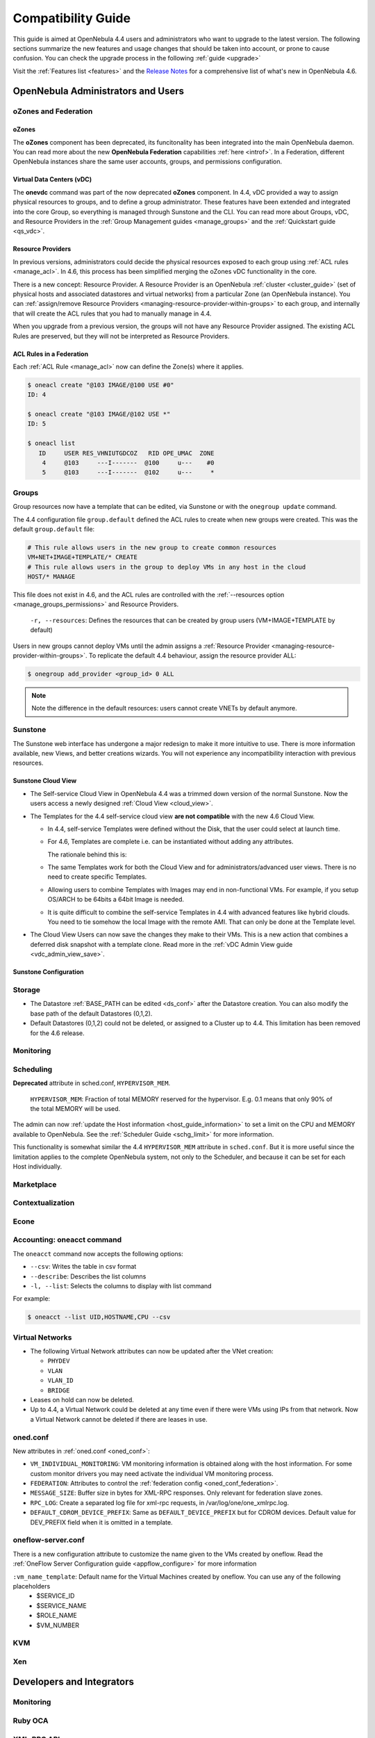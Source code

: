 .. _compatibility:

====================
Compatibility Guide
====================

This guide is aimed at OpenNebula 4.4 users and administrators who want to upgrade to the latest version. The following sections summarize the new features and usage changes that should be taken into account, or prone to cause confusion. You can check the upgrade process in the following :ref:`guide <upgrade>`

Visit the :ref:`Features list <features>` and the `Release Notes <http://opennebula.org/software/release/>`_ for a comprehensive list of what's new in OpenNebula 4.6.

OpenNebula Administrators and Users
===================================

oZones and Federation
--------------------------------------------------------------------------------

oZones
~~~~~~~~~~~~~~~~~~~~~~~~~~~~~~~~~~~~~~~~~~~~~~~~~~~~~~~~~~~~~~~~~~~~~~~~~~~~~~~~

The **oZones** component has been deprecated, its funcitonality has been integrated into the main OpenNebula daemon. You can read more about the new **OpenNebula Federation** capabilities :ref:`here <introf>`. In a Federation, different OpenNebula instances share the same user accounts, groups, and permissions configuration.

Virtual Data Centers (vDC)
~~~~~~~~~~~~~~~~~~~~~~~~~~~~~~~~~~~~~~~~~~~~~~~~~~~~~~~~~~~~~~~~~~~~~~~~~~~~~~~~

The **onevdc** command was part of the now deprecated **oZones** component. In 4.4, vDC provided a way to assign physical resources to groups, and to define a group administrator. These features have been extended and integrated into the core Group, so everything is managed through Sunstone and the CLI. You can read more about Groups, vDC, and Resource Providers in the :ref:`Group Management guides <manage_groups>` and the :ref:`Quickstart guide <qs_vdc>`.

Resource Providers
~~~~~~~~~~~~~~~~~~~~~~~~~~~~~~~~~~~~~~~~~~~~~~~~~~~~~~~~~~~~~~~~~~~~~~~~~~~~~~~~

In previous versions, administrators could decide the physical resources exposed to each group using :ref:`ACL rules <manage_acl>`. In 4.6, this process has been simplified merging the oZones vDC functionality in the core.

There is a new concept: Resource Provider. A Resource Provider is an OpenNebula :ref:`cluster <cluster_guide>` (set of physical hosts and associated datastores and virtual networks) from a particular Zone (an OpenNebula instance). You can :ref:`assign/remove Resource Providers <managing-resource-provider-within-groups>` to each group, and internally that will create the ACL rules that you had to manually manage in 4.4.

When you upgrade from a previous version, the groups will not have any Resource Provider assigned. The existing ACL Rules are preserved, but they will not be interpreted as Resource Providers.

ACL Rules in a Federation
~~~~~~~~~~~~~~~~~~~~~~~~~~~~~~~~~~~~~~~~~~~~~~~~~~~~~~~~~~~~~~~~~~~~~~~~~~~~~~~~

Each :ref:`ACL Rule <manage_acl>` now can define the Zone(s) where it applies. 

.. code::

    $ oneacl create "@103 IMAGE/@100 USE #0"
    ID: 4

    $ oneacl create "@103 IMAGE/@102 USE *"
    ID: 5

    $ oneacl list
       ID     USER RES_VHNIUTGDCOZ   RID OPE_UMAC  ZONE
        4     @103     ---I-------  @100     u---    #0
        5     @103     ---I-------  @102     u---     *

Groups
--------------------------------------------------------------------------------

Group resources now have a template that can be edited, via Sunstone or with the ``onegroup update`` command.

The 4.4 configuration file ``group.default`` defined the ACL rules to create when new groups were created. This was the default ``group.default`` file:

.. code::

    # This rule allows users in the new group to create common resources
    VM+NET+IMAGE+TEMPLATE/* CREATE
    # This rule allows users in the group to deploy VMs in any host in the cloud
    HOST/* MANAGE

This file does not exist in 4.6, and the ACL rules are controlled with the :ref:`--resources option <manage_groups_permissions>` and Resource Providers.

    ``-r, --resources``: Defines the resources that can be created by group users (VM+IMAGE+TEMPLATE by default)

Users in new groups cannot deploy VMs until the admin assigns a :ref:`Resource Provider <managing-resource-provider-within-groups>`. To replicate the default 4.4 behaviour, assign the resource provider ALL:

.. code::

    $ onegroup add_provider <group_id> 0 ALL

.. note:: Note the difference in the default resources: users cannot create VNETs by default anymore.

Sunstone
--------------------------------------------------------------------------------

The Sunstone web interface has undergone a major redesign to make it more intuitive to use. There is more information available, new Views, and better creations wizards. You will not experience any incompatibility interaction with previous resources.

Sunstone Cloud View
~~~~~~~~~~~~~~~~~~~~~~~~~~~~~~~~~~~~~~~~~~~~~~~~~~~~~~~~~~~~~~~~~~~~~~~~~~~~~~~~


* The Self-service Cloud View in OpenNebula 4.4 was a trimmed down version of the normal Sunstone. Now the users access a newly designed :ref:`Cloud View <cloud_view>`.
* The Templates for the 4.4 self-service cloud view **are not compatible** with the new 4.6 Cloud View.

  * In 4.4, self-service Templates were defined without the Disk, that the user could select at launch time.
  * For 4.6, Templates are complete i.e. can be instantiated without adding any attributes.

    The rationale behind this is:

  * The same Templates work for both the Cloud View and for administrators/advanced user views. There is no need to create specific Templates.
  * Allowing users to combine Templates with Images may end in non-functional VMs. For example, if you setup OS/ARCH to be 64bits a 64bit Image is needed.
  * It is quite difficult to combine the self-service Templates in 4.4 with advanced features like hybrid clouds. You need to tie somehow the local Image with the remote AMI. That can only be done at the Template level.

* The Cloud View Users can now save the changes they make to their VMs. This is a new action that combines a deferred disk snapshot with a template clone. Read more in the :ref:`vDC Admin View guide <vdc_admin_view_save>`.

Sunstone Configuration
~~~~~~~~~~~~~~~~~~~~~~~~~~~~~~~~~~~~~~~~~~~~~~~~~~~~~~~~~~~~~~~~~~~~~~~~~~~~~~~~

.. todo::

    * New system to assign views to users/groups
    * Instance types
    * autorefresh in yaml files
    * compatibility of view yaml files?
    * Flow enabled by default


Storage
-------

* The Datastore :ref:`BASE_PATH can be edited <ds_conf>` after the Datastore creation. You can also modify the base path of the default Datastores (0,1,2).
* Default Datastores (0,1,2) could not be deleted, or assigned to a Cluster up to 4.4. This limitation has been removed for the 4.6 release.

.. todo::

    * RBD_FORMAT
    * QEMU_IMG_CONVERT_ARGS
    * Feature #2568 Support for RBD Format 2 images
    * Feature #2202 Bring glusterfs support via libvirt integration

Monitoring
----------

.. todo:: * collectd shepherd.

Scheduling
--------------------------------------------------------------------------------

**Deprecated** attribute in sched.conf, ``HYPERVISOR_MEM``.

    ``HYPERVISOR_MEM``: Fraction of total MEMORY reserved for the hypervisor. E.g. 0.1 means that only 90% of the total MEMORY will be used.

The admin can now :ref:`update the Host information <host_guide_information>` to set a limit on the CPU and MEMORY available to OpenNebula. See the :ref:`Scheduler Guide <schg_limit>` for more information.

This functionality is somewhat similar the 4.4 ``HYPERVISOR_MEM`` attribute in ``sched.conf``. But it is more useful since the limitation applies to the complete OpenNebula system, not only to the Scheduler, and because it can be set for each Host individually.

.. todo:: * MESSAGE_SIZE

Marketplace
--------------------------------------------------------------------------------

.. todo::

Contextualization
--------------------------------------------------------------------------------

.. todo::

    * cloud init?
    * Feature #2453 Add hostname configuration to contexualization

Econe
--------------------------------------------------------------------------------

.. todo:: * econe-register public_ip

Accounting: oneacct command
--------------------------------------------------------------------------------

The ``oneacct`` command now accepts the following options:

* ``--csv``: Writes the table in csv format
* ``--describe``: Describes the list columns
* ``-l, --list``: Selects the columns to display with list command

For example:

.. code::

    $ oneacct --list UID,HOSTNAME,CPU --csv

Virtual Networks
--------------------------------------------------------------------------------

* The following Virtual Network attributes can now be updated after the VNet creation:

  * ``PHYDEV``
  * ``VLAN``
  * ``VLAN_ID``
  * ``BRIDGE``

* Leases on hold can now be deleted.
* Up to 4.4, a Virtual Network could be deleted at any time even if there were VMs using IPs from that network. Now a Virtual Network cannot be deleted if there are leases in use.

oned.conf
--------------------------------------------------------------------------------

New attributes in :ref:`oned.conf <oned_conf>`:

* ``VM_INDIVIDUAL_MONITORING``: VM monitoring information is obtained along with the host information. For some custom monitor drivers you may need activate the individual VM monitoring process.
* ``FEDERATION``: Attributes to control the :ref:`federation config <oned_conf_federation>`.
* ``MESSAGE_SIZE``: Buffer size in bytes for XML-RPC responses. Only relevant for federation slave zones.
* ``RPC_LOG``: Create a separated log file for xml-rpc requests, in /var/log/one/one_xmlrpc.log.
* ``DEFAULT_CDROM_DEVICE_PREFIX``: Same as ``DEFAULT_DEVICE_PREFIX`` but for CDROM devices. Default value for DEV\_PREFIX field when it is omitted in a template.

oneflow-server.conf
--------------------------------------------------------------------------------

There is a new configuration attribute to customize the name given to the VMs created by oneflow. Read the :ref:`OneFlow Server Configuration guide <appflow_configure>` for more information

``:vm_name_template``: Default name for the Virtual Machines created by oneflow. You can use any of the following placeholders
  * $SERVICE_ID    
  * $SERVICE_NAME  
  * $ROLE_NAME     
  * $VM_NUMBER     

KVM
--------------------------------------------------------------------------------

.. todo::
  * Feature #2567 KVM Hyper-V Enlightenments
  * Feature #2547 Support libvirt "localtime" parameter for Windows KVM guest template
  * Feature #2485 Configuring SPICE should enable qxl paravirtual graphic card
  * Feature #2247 Graphics section in vmm_exec_kvm.conf
  * Feature #2143 Add machine type to KVM deployment file

Xen
--------------------------------------------------------------------------------

.. todo:: * Feature #1762 Implement Xen FEATURES

Developers and Integrators
==========================

Monitoring
----------

.. todo:: * New requirement: return vm poll in host im drivers


Ruby OCA
--------------------------------------------------------------------------------

.. todo:: * Feature #2732 Support for http proxy in ruby oca client


XML-RPC API
--------------------------------------------------------------------------------

.. todo:: * Feature #2371 Paginate the .info API responses

* New api calls:

  * ``one.group.update``: Replaces the group template contents.
  * ``one.group.addprovider``: Adds a resource provider to the group.
  * ``one.group.delprovider``: Deletes a resource provider from the group.
  * ``one.zone.allocate``: Allocates a new zone in OpenNebula.
  * ``one.zone.delete``: Deletes the given zone from the pool.
  * ``one.zone.update``: Replaces the zone template contents.
  * ``one.zone.rename``: Renames a zone.
  * ``one.zone.info``: Retrieves information for the zone.
  * ``one.zonepool.info``: Retrieves information for all the zones in the pool.

* Changed api calls:

  * ``one.vm.savedisk``: New optional parameter. Boolean, True to clone clone also the VM originating Template, and replace the disk with the saved image.
